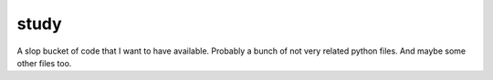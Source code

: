 
*****
study
*****

A slop bucket of code that I want to have available. Probably a bunch of not
very related python files. And maybe some other files too.
